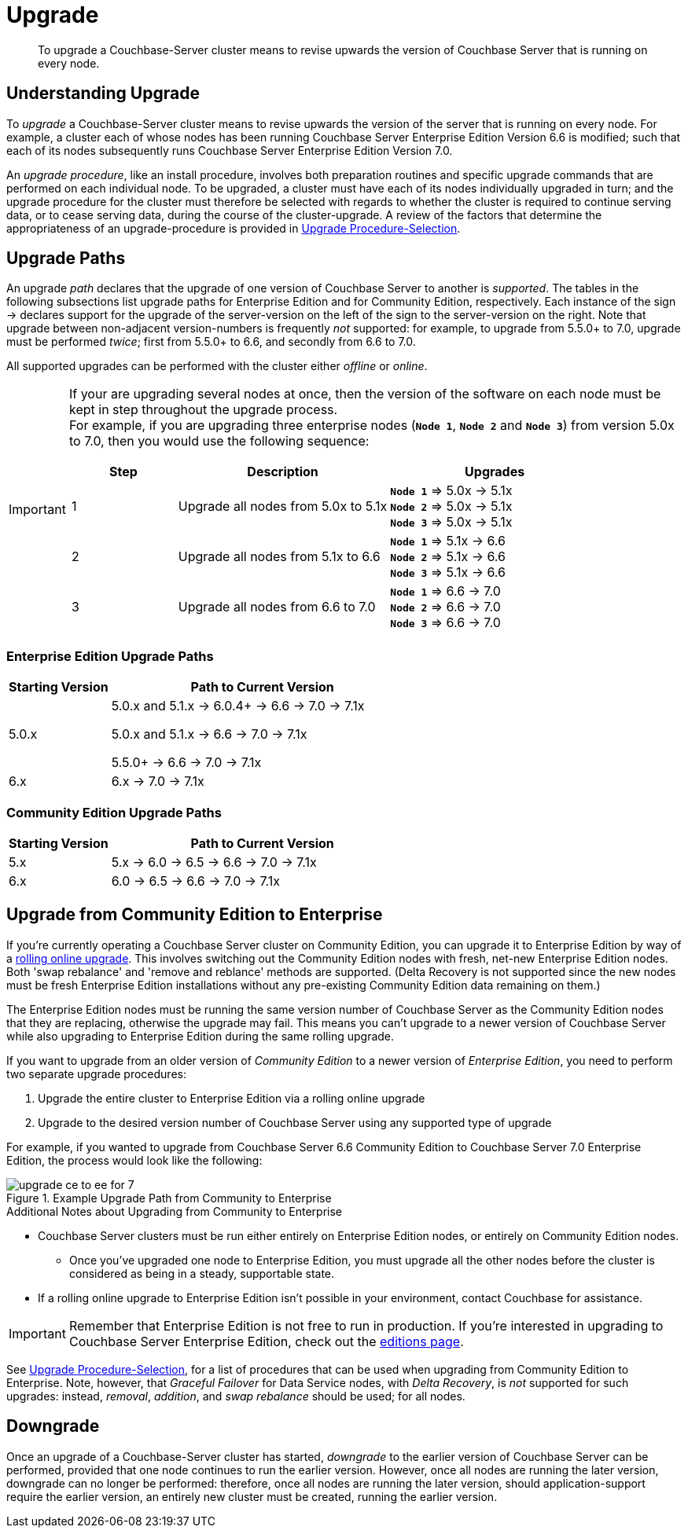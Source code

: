 = Upgrade
:description: To upgrade a Couchbase-Server cluster means to revise upwards the version of Couchbase Server that is running on every node.

[abstract]
{description}


[#understanding-upgrade]
== Understanding Upgrade

To _upgrade_ a Couchbase-Server cluster means to revise upwards the version of the server that is running on every node.
For example, a cluster each of whose nodes has been running Couchbase Server Enterprise Edition Version 6.6 is modified; such that each of its nodes subsequently runs Couchbase Server Enterprise Edition Version 7.0.

An _upgrade procedure_, like an install procedure, involves both preparation routines and specific upgrade commands that are performed on each individual node.
To be upgraded, a cluster must have each of its nodes individually upgraded in turn; and the upgrade procedure for the cluster must therefore be selected with regards to whether the cluster is required to continue serving data, or to cease serving data, during the course of the cluster-upgrade.
A review of the factors that determine the appropriateness of an upgrade-procedure is provided in xref:install:upgrade-procedure-selection.adoc[Upgrade Procedure-Selection].

[#supported-upgrade-paths]
== Upgrade Paths

An upgrade _path_ declares that the upgrade of one version of Couchbase Server to another is _supported_.
The tables in the following subsections list upgrade paths for Enterprise Edition and for Community Edition, respectively.
Each instance of the sign -> declares support for the upgrade of the server-version on the left of the sign to the server-version on the right.
Note that upgrade between non-adjacent version-numbers is frequently _not_ supported: for example, to upgrade from 5.5.0+ to 7.0, upgrade must be performed _twice_; first from 5.5.0+ to 6.6, and secondly from 6.6 to 7.0.

All supported upgrades can be performed with the cluster either _offline_ or _online_.

[IMPORTANT]
====
If your are upgrading several nodes at once, then the version of the software on each node must be kept in step throughout the upgrade process. +
For example, if you are upgrading three enterprise nodes (`*Node{nbsp}1*`, `*Node{nbsp}2*` and `*Node{nbsp}3*`) from version 5.0x to 7.0, then you would use the following sequence:

[cols="1,2,2"]
|===
| Step | Description | Upgrades

| {counter: upgrade}
| Upgrade all nodes from 5.0x to 5.1x
| 
`*Node{nbsp}1*` => 5.0x -> 5.1x +
`*Node{nbsp}2*` => 5.0x -> 5.1x +
`*Node{nbsp}3*` => 5.0x -> 5.1x

| {counter: upgrade}
| Upgrade all nodes from 5.1x to 6.6
| 

`*Node{nbsp}1*` => 5.1x -> 6.6 +
`*Node{nbsp}2*` => 5.1x -> 6.6 +
`*Node{nbsp}3*` => 5.1x -> 6.6

| {counter: upgrade}
| Upgrade all nodes from 6.6 to 7.0
| 
`*Node{nbsp}1*` => 6.6 -> 7.0 +
`*Node{nbsp}2*` =>  6.6 -> 7.0 +
`*Node{nbsp}3*` => 6.6 -> 7.0

|===


====

[#table-upgrade-enterprise]
=== Enterprise Edition Upgrade Paths

[cols="2,6"]
|===
| Starting Version |  Path to Current Version

| 5.0.x
| 5.0.x and 5.1.x -> 6.0.4+ -> 6.6 -> 7.0 -> 7.1x

5.0.x and 5.1.x -> 6.6 -> 7.0 -> 7.1x

5.5.0+ -> 6.6 -> 7.0 -> 7.1x

| 6.x
| 6.x -> 7.0 -> 7.1x

|===

[#table-upgrade-community]
=== Community Edition Upgrade Paths

[cols="2,6"]
|===
| Starting Version | Path to Current Version

| 5.x
| 5.x -> 6.0 -> 6.5 -> 6.6 -> 7.0 -> 7.1x

| 6.x
| 6.0 -> 6.5 -> 6.6 -> 7.0 -> 7.1x

|===

[#upgrade-community-enterprise]
== Upgrade from Community Edition to Enterprise


If you're currently operating a Couchbase Server cluster on Community Edition, you can upgrade it to Enterprise Edition by way of a xref:upgrade-strategies.adoc#online-upgrade[rolling online upgrade].
This involves switching out the Community Edition nodes with fresh, net-new Enterprise Edition nodes.
Both 'swap rebalance' and 'remove and reblance' methods are supported.
(Delta Recovery is not supported since the new nodes must be fresh Enterprise Edition installations without any pre-existing Community Edition data remaining on them.)

The Enterprise Edition nodes must be running the same version number of Couchbase Server as the Community Edition nodes that they are replacing, otherwise the upgrade may fail.
This means you can't upgrade to a newer version of Couchbase Server while also upgrading to Enterprise Edition during the same rolling upgrade.

If you want to upgrade from an older version of _Community Edition_ to a newer version of _Enterprise Edition_, you need to perform two separate upgrade procedures:

. Upgrade the entire cluster to Enterprise Edition via a rolling online upgrade
. Upgrade to the desired version number of Couchbase Server using any supported type of upgrade

For example, if you wanted to upgrade from Couchbase Server 6.6 Community Edition to Couchbase Server 7.0 Enterprise Edition, the process would look like the following:

.Example Upgrade Path from Community to Enterprise
image::upgrade-ce-to-ee-for-7.png[]

.Additional Notes about Upgrading from Community to Enterprise
* Couchbase Server clusters must be run either entirely on Enterprise Edition nodes, or entirely on Community Edition nodes.
** Once you've upgraded one node to Enterprise Edition, you must upgrade all the other nodes before the cluster is considered as being in a steady, supportable state.
* If a rolling online upgrade to Enterprise Edition isn't possible in your environment, contact Couchbase for assistance.

[IMPORTANT]
====
Remember that Enterprise Edition is not free to run in production.
If you're interested in upgrading to Couchbase Server Enterprise Edition, check out the https://www.couchbase.com/products/editions[editions page^].
====


See xref:install:upgrade-procedure-selection.adoc[Upgrade Procedure-Selection], for a list of procedures that can be used when upgrading from Community Edition to Enterprise.
Note, however, that _Graceful Failover_ for Data Service nodes, with _Delta Recovery_, is _not_ supported for such upgrades: instead, _removal_, _addition_, and _swap rebalance_ should be used; for all nodes.

[#downgrade]
== Downgrade

Once an upgrade of a Couchbase-Server cluster has started, _downgrade_ to the earlier version of Couchbase Server can be performed, provided that one node continues to run the earlier version.
However, once all nodes are running the later version, downgrade can no longer be performed: therefore, once all nodes are running the later version, should application-support require the earlier version, an entirely new cluster must be created, running the earlier version.
